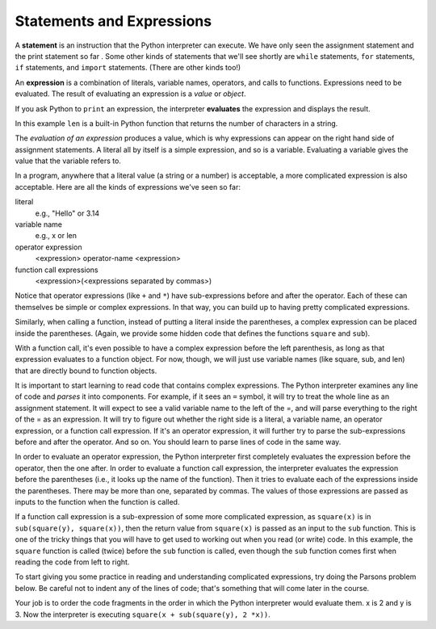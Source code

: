 ..  Copyright (C)  Brad Miller, David Ranum, Jeffrey Elkner, Peter Wentworth, Allen B. Downey, Chris
    Meyers, and Dario Mitchell.  Permission is granted to copy, distribute
    and/or modify this document under the terms of the GNU Free Documentation
    License, Version 1.3 or any later version published by the Free Software
    Foundation; with Invariant Sections being Forward, Prefaces, and
    Contributor List, no Front-Cover Texts, and no Back-Cover Texts.  A copy of
    the license is included in the section entitled "GNU Free Documentation
    License".

Statements and Expressions
--------------------------

A **statement** is an instruction that the Python interpreter can execute. We
have only seen the assignment statement and the print statement so far .  Some other kinds of statements
that we'll see shortly are ``while`` statements, ``for`` statements, ``if``
statements,  and ``import`` statements.  (There are other kinds too!)


.. index:: expression

An **expression** is a combination of literals, variable names, operators, and calls
to functions. Expressions need to be evaluated. The result of evaluating an expression is a *value* or *object*.

If you ask Python to ``print`` an expression, the interpreter **evaluates** the expression and displays the result.

.. activecode:: ch02_13
    :nocanvas:

    print 1 + 1 + (2 * 3)
    print len("hello")

In this example ``len`` is a built-in Python function that returns the number
of characters in a string.

The *evaluation of an expression* produces a value, which is why expressions
can appear on the right hand side of assignment statements. A literal all by
itself is a simple expression, and so is a variable.  Evaluating a variable gives the value that the variable refers to.

.. activecode:: ch02_14
    :nocanvas:

    y = 3.14
    x = len("hello")
    print x
    print y


In a program, anywhere that a literal value (a string or a number) is acceptable, a more complicated expression is also acceptable. Here are all the kinds of expressions we've seen so far:

literal
   e.g., "Hello" or 3.14

variable name
   e.g., x or len

operator expression
   <expression> operator-name <expression>

function call expressions
   <expression>(<expressions separated by commas>)

Notice that operator expressions (like ``+`` and ``*``) have sub-expressions before and after the operator. Each of these can themselves be simple or complex expressions. In that way, you can build up to having pretty complicated expressions.

.. activecode:: ch02_14a
    :nocanvas:

    print 2 * len("hello") + len("goodbye")

Similarly, when calling a function, instead of putting a literal inside the parentheses, a complex expression can be placed inside the parentheses. (Again, we provide some hidden code that defines the functions ``square`` and ``sub``).

.. activecode:: functionCalls_1
   :nocanvas:
   :hidecode:

   def square(x):
      return x * x

   def sub(x, y):
      return x - y

.. activecode:: ch02_14b
   :nocanvas:
   :include: functionCalls_1
   
   x = 2
   y = 1
   print square(y + 3)
   print square(y + square(x))
   print sub(square(y), square(x))
   
With a function call, it's even possible to have a complex expression before the left parenthesis, as long as that expression evaluates to a function object. For now, though, we will just use variable names (like square, sub, and len) that are directly bound to function objects.

It is important to start learning to read code that contains complex expressions. The Python interpreter examines any line of code and *parses* it into components. For example, if it sees an ``=`` symbol, it will try to treat the whole line as an assignment statement. It will expect to see a valid variable name to the left of the =, and will parse everything to the right of the = as an expression. It will try to figure out whether the right side is a literal, a variable name, an operator expression, or a function call expression. If it's an operator expression, it will further try to parse the sub-expressions before and after the operator. And so on. You should learn to parse lines of code in the same way.

In order to evaluate an operator expression, the Python interpreter first completely evaluates the expression before the operator, then the one after. In order to evaluate a function call expression, the interpreter evaluates the expression before the parentheses (i.e., it looks up the name of the function). Then it tries to evaluate each of the expressions inside the parentheses. There may be more than one, separated by commas. The values of those expressions are passed as inputs to the function when the function is called.

If a function call expression is a sub-expression of some more complicated expression, as ``square(x)`` is in ``sub(square(y), square(x))``, then the return value from ``square(x)`` is passed as an input to the ``sub`` function. This is one of the tricky things that you will have to get used to working out when you read (or write) code. In this example, the ``square`` function is called (twice) before the ``sub`` function is called, even though the ``sub`` function comes first when reading the code from left to right.

To start giving you some practice in reading and understanding complicated expressions, try doing the Parsons problem below. Be careful not to indent any of the lines of code; that's something that will come later in the course.

Your job is to order the code fragments in the order in which the Python interpreter would evaluate them. x is 2 and y is 3. Now the interpreter is executing ``square(x + sub(square(y), 2 *x))``.

.. parsonsprob:: ch02_14c

   -----
   look up the variable square to get the function object
   =====
   look up the variable x to get 2
   =====
   look up the variable sub to get the function object
   =====
   look up the variable square, again, to get the function object
   =====
   look up the variable y to get 3
   =====
   run the square function on input 3, returning the value 9
   =====
   look up the variable x, again, to get 2
   =====
   multiply 2 * 2 to get 4
   =====
   run the sub function, passing inputs 9 and 4, returning the value 5
   =====
   add 2 and 5 to get 7
   =====
   run the square function, again, on input 7, returning the value 49
